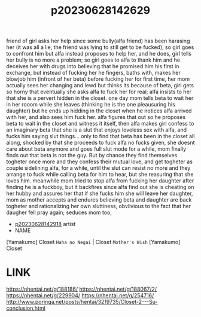:PROPERTIES:
:ID:       2150bf95-1bc3-4267-b978-9723410bf194
:END:
#+title: p20230628142629
#+filetags: :doujin:ntronary:
friend of girl asks her help since some bully(alfa friend) has been harasing her (it was all a lie, the friend was lying to still get to be fucked), so girl goes to confront him but alfa instead proposes to help her, and he does, girl tells her bully is no more a problem; so girl goes to alfa to thank him and he deceives her with drugs into believing that he promised him his first in exchange, but instead of fucking her he fingers, baths with, makes her blowjob him (infront of her beta) before fucking her for first time, her mom actually sees her changing and lewd but thinks its because of beta, girl gets so horny that eventually she asks alfa to fuck her for real; alfa insists to her that she is a pervert hidden in the closet. one day mom tells beta to wait her in her rooom while she leaves (thinking he is the one pleausuring his daughter) but he ends up hidding in the closet when he notices alfa arrived with her, and also sees him fuck her. alfa figures that out so he proposes beta to wait in the closet and witness it itself, then alfa makes girl confess to an imaginary beta that she is a slut that enjoys loveless sex with alfa, and fucks him saying slut things... only to find that beta has been in the closet all along, shocked by that she proceeds to fuck alfa no fucks given, she doesnt care about beta anymore and goes full slut mode for a while, mom finally finds out that beta is not the guy. But by chance they find themselves togheter once more and they confess their mutual love, and get togheter as couple sidelining alfa, for a while, until the slut can resist no more and they arrange to fuck while calling beta for him to hear, but she reasuring that she loves him. meanwhile mom tried to stop alfa from fucking her daughter after finding he is a fuckboy, but it backfires since alfa find out she is cheating on her hubby and assures her that if she fucks him she will leave her daughter, mom as mother accepts and endures believing beta and daughter are back togheter and rationalizing her own sluttiness, obvlivious to the fact that her daugher fell pray again; seduces mom too,
- [[id:1cca90fb-ed75-4526-a7c8-0b608f3d5180][p20230628142918]] artist
- NAME
[Yamakumo] Closet ~Haha no Negai~ | Closet ~Mother's Wish~
[Yamakumo] Closet
* LINK
https://nhentai.net/g/188186/
https://nhentai.net/g/188067/2/
https://nhentai.net/g/229904/
https://nhentai.net/g/254716/
http://www.poringa.net/posts/hentai/3219735/Closet-2---Su-conclusion.html
